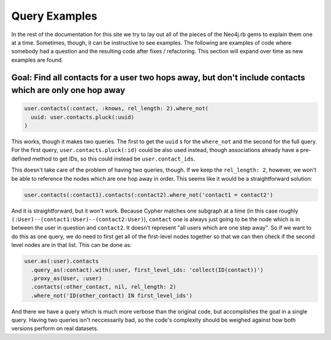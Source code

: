 Query Examples
==============

In the rest of the documentation for this site we try to lay out all of the pieces of the Neo4j.rb gems to explain them one at a time.  Sometimes, though, it can be instructive to see examples.  The following are examples of code where somebody had a question and the resulting code after fixes / refactoring.  This section will expand over time as new examples are found.

Goal: Find all contacts for a user two hops away, but don't include contacts which are only one hop away
--------------------------------------------------------------------------------------------------------

.. code-block:: ruby

    user.contacts(:contact, :knows, rel_length: 2).where_not(
      uuid: user.contacts.pluck(:uuid)
    )

This works, though it makes two queries.  The first to get the ``uuid`` s for the ``where_not`` and the second for the full query.  For the first query, ``user.contacts.pluck(:id)`` could be also used instead, though associations already have a pre-defined method to get IDs, so this could instead be ``user.contact_ids``.

This doesn't take care of the problem of having two queries, though.  If we keep the ``rel_length: 2``, however, we won't be able to reference the nodes which are one hop away in order.  This seems like it would be a straightforward solution:

.. code-block:: ruby

    user.contacts(:contact1).contacts(:contact2).where_not('contact1 = contact2')

And it is straightforward, but it won't work.  Because Cypher matches one subgraph at a time (in this case roughly ``(:User)--(contact1:User)--(contact2:User)``), ``contact`` one is always just going to be the node which is in between the user in question and ``contact2``.  It doesn't represent "all users which are one step away".  So if we want to do this as one query, we do need to first get all of the first-level nodes together so that we can then check if the second level nodes are in that list.  This can be done as:

.. code-block:: ruby

    user.as(:user).contacts
      .query_as(:contact).with(:user, first_level_ids: 'collect(ID(contact))')
      .proxy_as(User, :user)
      .contacts(:other_contact, nil, rel_length: 2)
      .where_not('ID(other_contact) IN first_level_ids')

And there we have a query which is much more verbose than the original code, but accomplishes the goal in a single query.  Having two queries isn't neccessarily bad, so the code's complexity should be weighed against how both versions perform on real datasets.
